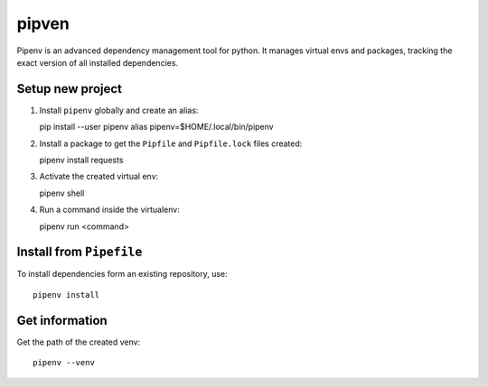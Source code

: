 pipven
------

Pipenv is an advanced dependency management tool for python.
It manages virtual envs and packages, tracking the exact version of all installed dependencies.

Setup new project
~~~~~~~~~~~~~~~~~

1. Install ``pipenv`` globally and create an alias::

   pip install --user pipenv
   alias pipenv=$HOME/.local/bin/pipenv

2. Install a package to get the ``Pipfile`` and ``Pipfile.lock`` files created::

   pipenv install requests

3. Activate the created virtual env::

   pipenv shell

4. Run a command inside the virtualenv::

   pipenv run <command>

Install from ``Pipefile``
~~~~~~~~~~~~~~~~~~~~~~~~~

To install dependencies form an existing repository, use::

  pipenv install

Get information
~~~~~~~~~~~~~~~

Get the path of the created venv::

  pipenv --venv

